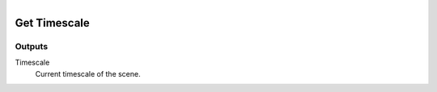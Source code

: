 .. figure:: /images/logic_nodes/scene/ln-get_timescale.png
   :align: right
   :width: 215
   :alt: Get Timescale Node

.. _ln-get_timescale:

==============================
Get Timescale
==============================

Outputs
++++++++++++++++++++++++++++++

Timescale
   Current timescale of the scene.
